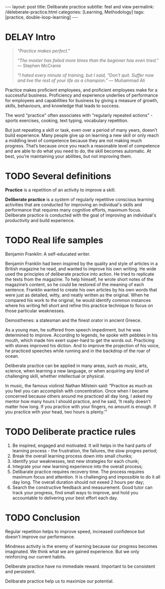 #+BEGIN_EXPORT html
---
layout: post
title: Delibarate practice 
subtitle: feel and view
permalink: /deleberate-practice.html
categories: [Learning, Methodology]
tags: [practice, double-loop-learning]
---
#+END_EXPORT

#+STARTUP: showall indent
#+OPTIONS: tags:nil num:nil \n:nil @:t ::t |:t ^:{} _:{} *:t
#+TOC: headlines 2
#+PROPERTY:header-args :results output :exports both :eval no-export
#+CATEGORY: Meta
#+TODO: RAW INIT TODO ACTIVE | DONE
#+TODO: DELAY LAG RETARD | BARE


* DELAY Intro
SCHEDULED: <2024-03-10 Sun>
:PROPERTIES:
:END:

#+begin_quote
/"Practice makes perfect."/

/“The master has failed more times than the beginner has even tried.”/
— Stephen McCranie

/“I hated every minute of training, but I said, “Don’t quit. Suffer now and
live the rest of your life as a champion.”/
— Muhammad Ali
#+end_quote

Practice makes proficient employees, and proficient employees make for
a successful business.  Proficiency and experience underlies of
performance for employees and capabilities for business by giving a
measure of growth, skills, behaviours, and knowledge that leads to
success.

The word "practice" often associates with "regularly repeated
actions" - sports exercises, cooking, text typing, vocabulary
repetition.

But just repeating a skill or task, even over a period of many years,
doesn’t build experience. Many people give up on learning a new skill
or only reach a middling level of competence because they are not
making much progress. That’s because once you reach a reasonable level
of competence and are able to do what you need to do, the skill
becomes automatic. At best, you’re maintaining your abilities, but not
improving them.

** NOTES                                                          :noexport:

* TODO Several definitions

*Practice* is a repetition of an activity to improve a skill.

*Deliberate practice* is a system of regularly repetitive conscious
learning activities that are conducted for improving an individual's
skills and performance that requires many cognitive efforts, maximum
focus. Deliberate practice is conducted with the goal of improving an
individual's productivity and build experience.


* TODO Real life samples

Benjamin Franklin: A self-educated writer.

Benjamin Franklin had been inspired by the quality and style of
articles in a British magazine he read, and wanted to improve his own
writing. He wide used the principles of deliberate practice into
action. He tried to replicate the texts from the magazine. To help
himself, he wrote short notes of the magazine’s content, so he could
be restored of the meaning of each sentence. Franklin wanted to create
his own articles by his own words that were just as detailed, witty,
and neatly written as the original. When he compared his work to the
original, he would identify common instances where his writing fell
short and refine this practice technique to focus on those particular
weaknesses.

Demosthenes: a statesman and the finest orator in ancient Greece.

As a young man, he suffered from speech impediment, but he was
determined to improve. According to legends, he spoke with pebbles in
his mouth, which made him exert super-hard to get the words
out. Practicing with stones improved his diction. And to improve the
projection of his voice, he practiced speeches while running and in
the backdrop of the roar of ocean.

Deliberate practice can be applied in many areas, such as music, arts,
science, when learning a new language, or when acquiring any kind of
challenging skill, whether intellectual or physical.

In music, the famous violinist Nathan Milstein said: “Practice as much
as you feel you can accomplish with concentration. Once when I became
concerned because others around me practiced all day long, I asked my
mentor how many hours I should practice, and he said, ‘It really
doesn’t matter how long. If you practice with your fingers, no amount
is enough. If you practice with your head, two hours is plenty.’”


* TODO Deliberate practice rules

1. Be inspired, engaged and motivated. It will helps in the hard parts
   of learning process - the frustration, the failures, the slow
   progres period;
2. Break the overall learning process down into small chunks;
3. Identify your weaknesses, test new strategies for each chunk;
4. Integrate your new learning experience into the overall process;
5. Delibarate practice requires recovery time. The process requires
   maximum focus and attention. It is challenging and impossible to do
   it all day long. The overall duration should not exeed 2 hours per
   day;
6. Search the constructive feedback and measurement. Good tutor can
   track your progress, find small ways to improve, and hold you
   accountable to delivering your best effort each day.

* TODO Conclusion

Regular repetition helps to improve speed, increased confidence but
doesn't improve our performance.

Mindness activity is the enemy of learning because our progress
becomes imaginated. We think what we are gained experience. But we
only reinforcing our current habits.

Deliberate practice have no immediate reward. Important to be
consistent and persistent.

Delibarate practice help us to maximize our potential.
